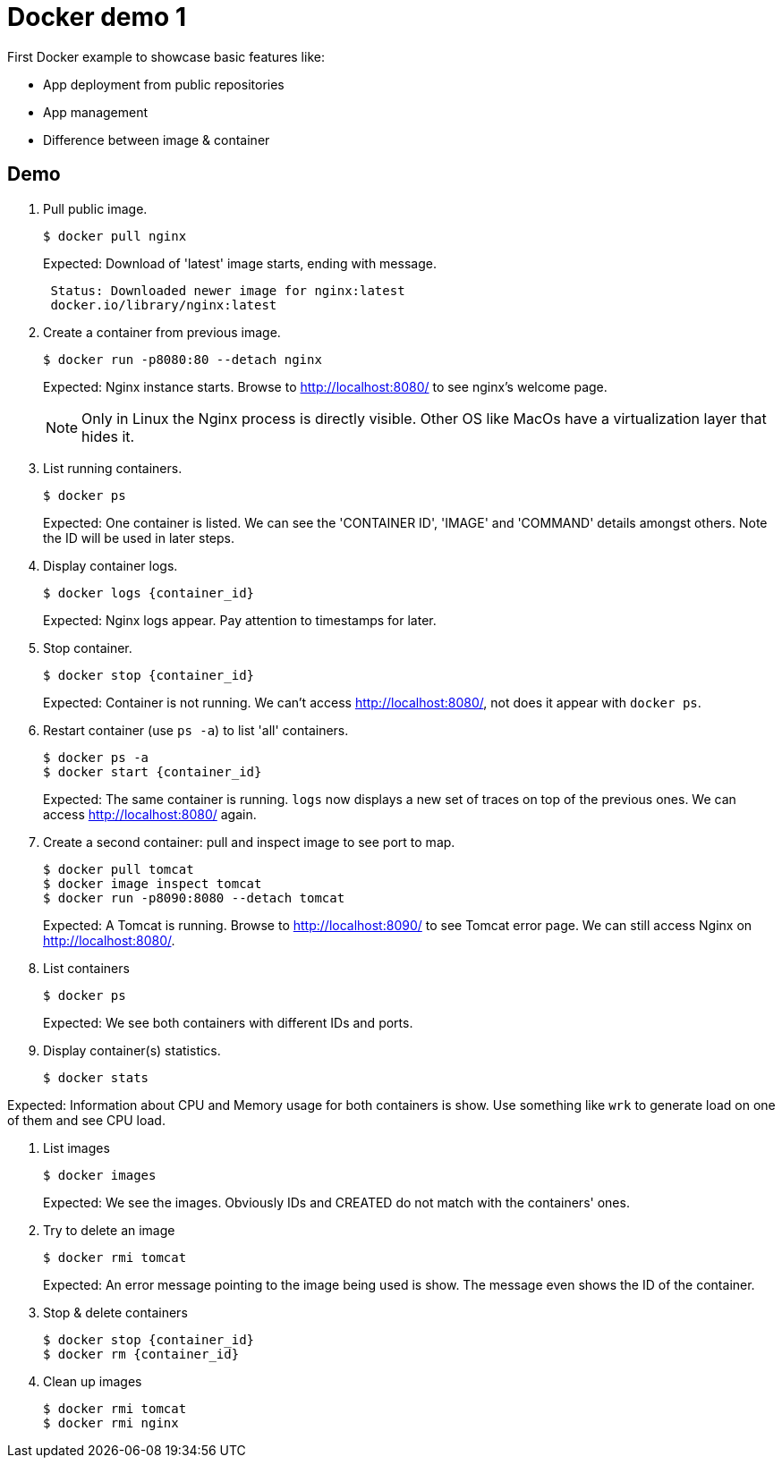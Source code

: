 = Docker demo 1
// 7 min

First Docker example to showcase basic features like:

* App deployment from public repositories
* App management
* Difference between image & container


== Demo

. Pull public image.

 $ docker pull nginx
+
Expected: Download of 'latest' image starts, ending with message.
+
----
 Status: Downloaded newer image for nginx:latest
 docker.io/library/nginx:latest
----

. Create a container from previous image.

 $ docker run -p8080:80 --detach nginx
+
Expected: Nginx instance starts.
Browse to http://localhost:8080/ to see nginx's welcome page.
+
NOTE: Only in Linux the Nginx process is directly visible.
Other OS like MacOs have a virtualization layer that hides it.

. List running containers.

 $ docker ps
+
Expected: One container is listed.
We can see the 'CONTAINER ID', 'IMAGE' and 'COMMAND' details amongst others.
Note the ID will be used in later steps.

. Display container logs.

 $ docker logs {container_id}
+
Expected: Nginx logs appear.
Pay attention to timestamps for later.

. Stop container.

 $ docker stop {container_id}
+
Expected: Container is not running.
We can't access http://localhost:8080/, not does it appear with `docker ps`.

. Restart container (use `ps -a`) to list 'all' containers.

 $ docker ps -a
 $ docker start {container_id}
+
Expected: The same container is running.
`logs` now displays a new set of traces on top of the previous ones.
We can access http://localhost:8080/ again.

. Create a second container: pull and inspect image to see port to map.

 $ docker pull tomcat
 $ docker image inspect tomcat
 $ docker run -p8090:8080 --detach tomcat
+
Expected: A Tomcat is running.
Browse to http://localhost:8090/ to see Tomcat error page.
We can still access Nginx on http://localhost:8080/.

. List containers

 $ docker ps
+
Expected: We see both containers with different IDs and ports.

. Display container(s) statistics.

 $ docker stats

Expected: Information about CPU and Memory usage for both containers is show.
Use something like `wrk` to generate load on one of them and see CPU load.

. List images

 $ docker images
+
Expected: We see the images.
Obviously IDs and CREATED do not match with the containers' ones.

. Try to delete an image

 $ docker rmi tomcat
+
Expected: An error message pointing to the image being used is show.
The message even shows the ID of the container.

. Stop & delete containers

 $ docker stop {container_id}
 $ docker rm {container_id}

. Clean up images

 $ docker rmi tomcat
 $ docker rmi nginx
